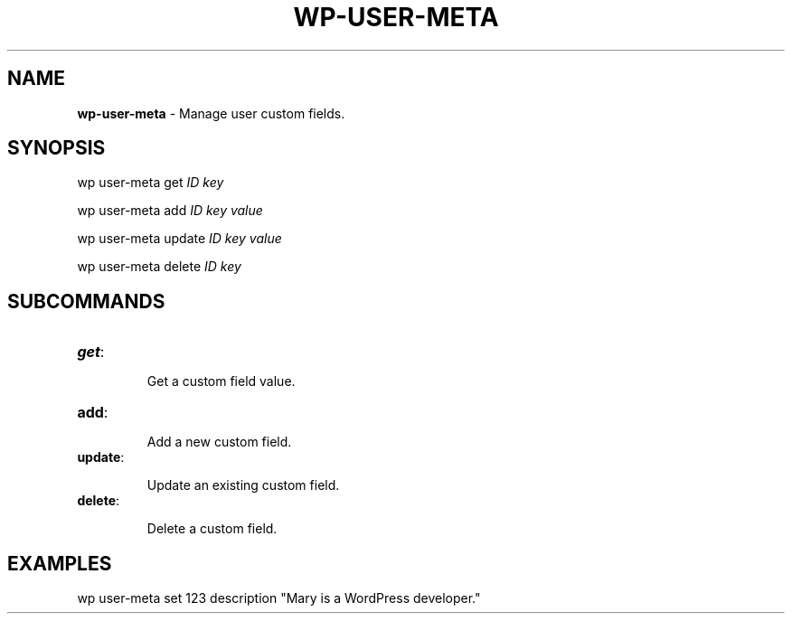 .\" generated with Ronn/v0.7.3
.\" http://github.com/rtomayko/ronn/tree/0.7.3
.
.TH "WP\-USER\-META" "1" "June 2012" "" "WP-CLI"
.
.SH "NAME"
\fBwp\-user\-meta\fR \- Manage user custom fields\.
.
.SH "SYNOPSIS"
wp user\-meta get \fIID\fR \fIkey\fR
.
.P
wp user\-meta add \fIID\fR \fIkey\fR \fIvalue\fR
.
.P
wp user\-meta update \fIID\fR \fIkey\fR \fIvalue\fR
.
.P
wp user\-meta delete \fIID\fR \fIkey\fR
.
.SH "SUBCOMMANDS"
.
.TP
\fBget\fR:
.
.IP
Get a custom field value\.
.
.TP
\fBadd\fR:
.
.IP
Add a new custom field\.
.
.TP
\fBupdate\fR:
.
.IP
Update an existing custom field\.
.
.TP
\fBdelete\fR:
.
.IP
Delete a custom field\.
.
.SH "EXAMPLES"
.
.nf

wp user\-meta set 123 description "Mary is a WordPress developer\."
.
.fi

